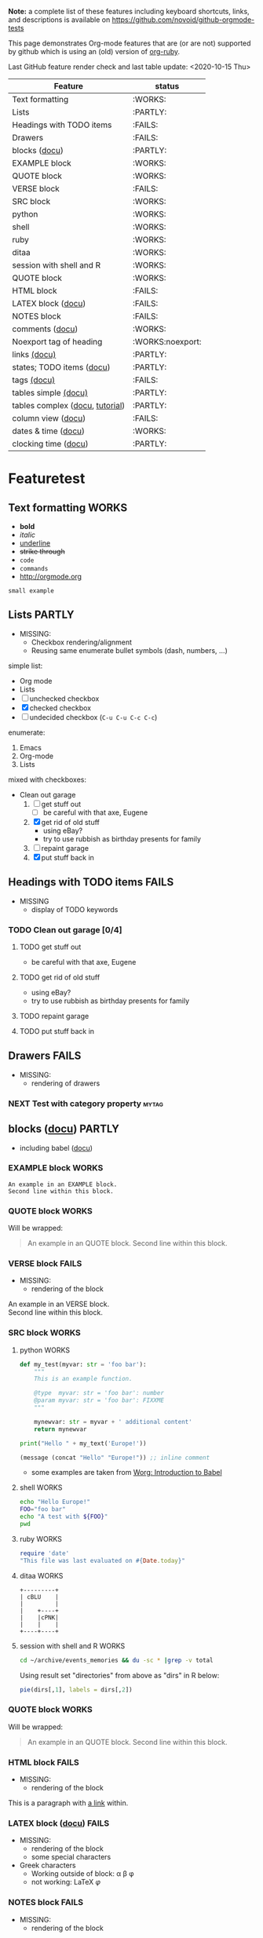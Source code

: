 #+TAGS: { FAILS(f) PARTLY(p) WORKS(w) example(e)}
#+EXPORT_EXCLUDE_TAGS: noexport

*Note:* a complete list of these features including keyboard
  shortcuts, links, and descriptions is available on
  https://github.com/novoid/github-orgmode-tests

This page demonstrates Org-mode features that are (or are not)
supported by github which is using an (old) version of [[https://github.com/wallyqs/org-ruby][org-ruby]].

Last GitHub feature render check and last table update: <2020-10-15 Thu> 

# FIXXME 2020-10-15: Following line causes my Org to display column view mode instead of re-generating the filtered table:
# :exclude-tags "example" 

#+BEGIN: columnview :id "Featuretest" :match "WORKS|FAILS|PARTLY" :format "%ITEM(Feature) %TAGS(status)"
| Feature                                      | status           |
|----------------------------------------------+------------------|
| Text formatting                              | :WORKS:          |
| Lists                                        | :PARTLY:         |
| Headings with TODO items                     | :FAILS:          |
| Drawers                                      | :FAILS:          |
| blocks ([[http://orgmode.org/org.html#Blocks][docu]])                                | :PARTLY:         |
| EXAMPLE block                                | :WORKS:          |
| QUOTE block                                  | :WORKS:          |
| VERSE block                                  | :FAILS:          |
| SRC block                                    | :WORKS:          |
| python                                       | :WORKS:          |
| shell                                        | :WORKS:          |
| ruby                                         | :WORKS:          |
| ditaa                                        | :WORKS:          |
| session with shell and R                     | :WORKS:          |
| QUOTE block                                  | :WORKS:          |
| HTML block                                   | :FAILS:          |
| LATEX block ([[http://orgmode.org/org.html#Embedded-LaTeX][docu]])                           | :FAILS:          |
| NOTES block                                  | :FAILS:          |
| comments ([[http://orgmode.org/manual/Comment-lines.html#Comment-lines][docu]])                              | :WORKS:          |
| Noexport tag of heading                      | :WORKS:noexport: |
| links [[http://orgmode.org/org.html#Hyperlinks][(docu)]]                                 | :PARTLY:         |
| states; TODO items ([[http://orgmode.org/org.html#TODO-Items][docu]])                    | :PARTLY:         |
| tags [[http://orgmode.org/org.html#Tags][(docu)]]                                  | :FAILS:          |
| tables simple [[http://orgmode.org/org.html#Tables][(docu)]]                         | :PARTLY:         |
| tables complex ([[http://orgmode.org/org.html#The-spreadsheet][docu]], [[http://orgmode.org/worg/org-tutorials/org-spreadsheet-intro.html][tutorial]])              | :PARTLY:         |
| column view ([[http://orgmode.org/org.html#Column-view][docu]])                           | :FAILS:          |
| dates & time ([[http://orgmode.org/org.html#Dates-and-Times][docu]])                          | :WORKS:          |
| clocking time ([[http://orgmode.org/org.html#Clocking-work-time][docu]])                         | :PARTLY:         |
#+END:

* Featuretest
:PROPERTIES:
:ID:       Featuretest
:END:
** Text formatting                                                                           :WORKS:

- *bold*
- /italic/
- _underline_
- +strike through+
- =code=
- ~commands~
- http://orgmode.org

: small example

** Lists                                                            :PARTLY:

- MISSING:
  - Checkbox rendering/alignment
  - Reusing same enumerate bullet symbols (dash, numbers, ...)

simple list:
- Org mode
- Lists
- [ ] unchecked checkbox
- [X] checked checkbox
- [-] undecided checkbox (=C-u C-u C-c C-c=)

enumerate:
1. Emacs
2. Org-mode
3. Lists

mixed with checkboxes:

- Clean out garage
  1. [ ] get stuff out
     - [ ] be careful with that axe, Eugene
  2. [X] get rid of old stuff
     - using eBay?
     - try to use rubbish as birthday presents for family
  3. [ ] repaint garage
  4. [X] put stuff back in

** Headings with TODO items                                          :FAILS:

- MISSING
  - display of TODO keywords

*** TODO Clean out garage [0/4]

**** TODO get stuff out

- be careful with that axe, Eugene

**** TODO get rid of old stuff

- using eBay?
- try to use rubbish as birthday presents for family

**** TODO repaint garage

**** TODO put stuff back in

** Drawers                                                           :FAILS:

- MISSING:
  - rendering of drawers

*** NEXT Test with category property                                :mytag:
:PROPERTIES:
:CATEGORY: mycategory
:END:

** blocks ([[http://orgmode.org/org.html#Blocks][docu]])                                                                            :PARTLY:
:PROPERTIES:
:CREATED:  [2020-10-15 Thu 11:18]
:END:

- including babel ([[http://orgmode.org/org.html#Library-of-Babel][docu]])

*** EXAMPLE block                                                                           :WORKS:

#+BEGIN_EXAMPLE
An example in an EXAMPLE block.
Second line within this block.
#+END_EXAMPLE

*** QUOTE block                                                                             :WORKS:
:PROPERTIES:
:CREATED:  [2020-10-15 Thu 11:51]
:END:

Will be wrapped:

#+BEGIN_QUOTE
An example in an QUOTE block.
Second line within this block.
#+END_QUOTE

*** VERSE block                                                                             :FAILS:
:PROPERTIES:
:CREATED:  [2020-10-15 Thu 11:52]
:END:

- MISSING:
  - rendering of the block

#+BEGIN_VERSE
An example in an VERSE block.
Second line within this block.
#+END_VERSE

*** SRC block                                                                               :WORKS:
:PROPERTIES:
:CREATED:  [2020-10-15 Thu 11:52]
:END:

**** python                                                                                :WORKS:
:PROPERTIES:
:CREATED:  [2020-10-15 Thu 12:02]
:END:

#+BEGIN_SRC python
  def my_test(myvar: str = 'foo bar'):
      """
      This is an example function.

      @type  myvar: str = 'foo bar': number
      @param myvar: str = 'foo bar': FIXXME
      """

      mynewvar: str = myvar + ' additional content'
      return mynewvar

  print("Hello " + my_text('Europe!'))
#+END_SRC

#+BEGIN_SRC emacs-lisp
(message (concat "Hello" "Europe!")) ;; inline comment
#+END_SRC


- some examples are taken from [[http://orgmode.org/worg/org-contrib/babel/intro.html][Worg: Introduction to Babel]]

**** shell                                                                                 :WORKS:
:PROPERTIES:
:CREATED:  [2020-10-15 Thu 11:59]
:END:

#+BEGIN_SRC sh
echo "Hello Europe!"
FOO="foo bar"
echo "A test with ${FOO}"
pwd
#+END_SRC

**** ruby                                                                                  :WORKS:
:PROPERTIES:
:CREATED:  [2020-10-15 Thu 11:59]
:END:

#+begin_src ruby
require 'date'
"This file was last evaluated on #{Date.today}"
#+end_src

**** ditaa                                                                                 :WORKS:
:PROPERTIES:
:CREATED:  [2020-10-15 Thu 11:59]
:END:

#+begin_src ditaa :file blue.png :cmdline -r
  +---------+
  | cBLU    |
  |         |
  |    +----+
  |    |cPNK|
  |    |    |
  +----+----+
#+end_src

**** session with shell and R                                                              :WORKS:
:PROPERTIES:
:CREATED:  [2020-10-15 Thu 11:59]
:END:

#+name: directories
#+begin_src sh :results replace
  cd ~/archive/events_memories && du -sc * |grep -v total
#+end_src

Using result set "directories" from above as "dirs" in R below:

#+name: directory-pie-chart(dirs = directories)
#+begin_src R :session R-pie-example :file ./dirs.png
  pie(dirs[,1], labels = dirs[,2])
#+end_src

*** QUOTE block                                                                             :WORKS:
:PROPERTIES:
:CREATED:  [2020-10-15 Thu 11:52]
:END:

Will be wrapped:

#+BEGIN_QUOTE
An example in an QUOTE block.
Second line within this block.
#+END_QUOTE

*** HTML block                                                                              :FAILS:
:PROPERTIES:
:CREATED:  [2020-10-15 Thu 11:52]
:END:

- MISSING:
  - rendering of the block

#+BEGIN_HTML
<p>
This is a paragraph with
<a href="https://Karl-Voit.at">a link</a>
within.
</p>
#+END_HTML

*** LATEX block ([[http://orgmode.org/org.html#Embedded-LaTeX][docu]])                                                                      :FAILS:
:PROPERTIES:
:CREATED:  [2020-10-15 Thu 11:53]
:END:

- MISSING:
  - rendering of the block
  - some special characters

- Greek characters  
  - Working outside of block: \alpha \beta \phi
  - not working: \LaTeX{}  $\varphi$

#+BEGIN_LATEX
\section{Section Title}

This is \emph{emphasized} and $y=x^2$ is an equation.

An example in an LATEX block.
Another line within this block.

\alpha $x=42y$

Greek characters \alpha \beta \phi \LaTeX{}  $\varphi$
#+END_LATEX

*** NOTES block                                                                             :FAILS:
:PROPERTIES:
:CREATED:  [2020-10-15 Thu 11:53]
:END:

- MISSING:
  - rendering of the block

Notes blocks are *not standard Org mode*. However, =org-reveal= is using
it for handout notes so I would like to include it here.

#+BEGIN_NOTES
An example in an NOTES block.
Second line within this block.
#+END_NOTES

** comments ([[http://orgmode.org/manual/Comment-lines.html#Comment-lines][docu]])                                                                           :WORKS:

Comment lines:

space hash space:

 # This is a comment

space space hash space:

  # This is a comment

-----------

Comment block:

#+BEGIN_COMMENT
This is a multi line comment block.
This is the second line.

This is the second paragraph.
#+END_COMMENT

** Noexport tag of heading                                                          :WORKS:noexport:

The document needs to explicitly set the tag used for no export, as is done at
the top of this document (it's set to ~noexport~).

Tagging a heading with the tag hides the section when opening the on the site.

This whole heading is omitted from being rendered on GitHub.

** links [[http://orgmode.org/org.html#Hyperlinks][(docu)]]                                                      :PARTLY:

- MISSING:
  - =<<link>>=
  - following =id:= links
  - custom links
    - without your Emacs config, those links are impossible to follow
    - rendering somehow would be fine
  - footnotes

todo: target
: # <<link>>

- id:myexampleid
- [[file:~/.zshrc.local]]
- http://orgmode.org
  - [[http://orgmode.org/org.html#External-links][docu: list of external links]]
- custom links: [[contact:John%20Smith][contact:John Smith]]
  - [[http://orgmode.org/org.html#Link-abbreviations][docu: link abbrevations]]

- footnotes ([[http://orgmode.org/org.html#Footnotes][docu]])
  - plain          [fn::great content here]
  - with own label [fn:mylabel:great content here]
  - reference      [fn:myotherlabel] [fn:2]

[fn:myotherlabel] This is a footnote from reference above.
[fn:2] This is a footnote with a simple number as label.

Footnotes aren't working

*** heading with PROPERTIES drawer containing ID
:PROPERTIES:
:ID: myexampleid
:END:

foo bar

** states; TODO items ([[http://orgmode.org/org.html#TODO-Items][docu]])                                        :PARTLY:

- MISSING:
  - todo keywords
  - dependencies from within drawers

*** making dependencies explicit

**** example with chain siblings

***** NEXT buy bike
:PROPERTIES:
:TRIGGER: chain-siblings(NEXT)
:END:

***** take tour

***** goto hospital

*** priorities ([[http://orgmode.org/org.html#Priorities][docu]])

**** TODO [#A] example
**** NEXT [#B] example

*** breaking down in subtasks ([[http://orgmode.org/org.html#Breaking-down-tasks][docu]])

**** TODO example [1/3] [33%]
***** DONE subtask 1
***** TODO subtask 2
***** TODO subtask 3
** tags [[http://orgmode.org/org.html#Tags][(docu)]]                                                       :FAILS:

- MISSING:
  - rendering tags

*** example                                                           :tag:

** tables simple [[http://orgmode.org/org.html#Tables][(docu)]]                                             :PARTLY:

- MISSING:
  - number alignment

| *Heading1* | *head2* |
|------------+---------|
| entry      |      42 |
| foo        |    21.7 |
|------------+---------|
| end        |   99.99 |

** tables complex ([[http://orgmode.org/org.html#The-spreadsheet][docu]], [[http://orgmode.org/worg/org-tutorials/org-spreadsheet-intro.html][tutorial]])                                  :PARTLY:

- MISSING:
  - Tables are concatenated unfortunately and alignment fails.

#+TBLNAME: mydemo-USD-EUR-rate
| *US-Dollar* |      *EUR* |
|           1 | 0.76481836 |

|     *When* | *What*                 | *USD* | *EUR* |
|------------+------------------------+-------+-------|
| 2012-02-03 | Taxi Graz-Airport      |       | 18.00 |
| 2012-02-03 | Taxi Seattle Airport   | 25.00 | 19.12 |
| 2012-02-13 | Taxi                   |  7.00 |  5.35 |
| 2012-02-14 | Taxi                   |  8.00 |  6.12 |
| 2012-02-17 | Taxi to Airport SeaTac | 35.00 | 26.77 |
| 2012-02-22 | Taxi Airport-Graz      |       | 16.00 |
|------------+------------------------+-------+-------|
|            |                        |       | 91.36 |
#+TBLFM: @>$4=vsum(@I$4..@II$4);%.2f::@3$4=@3$3*remote(mydemo-USD-EUR-rate,@2$2);%.2f::@4$4=@4$3*remote(mydemo-USD-EUR-rate,@2$2);%.2f::@5$4=@5$3*remote(mydemo-USD-EUR-rate,@2$2);%.2f::@6$4=@6$3*remote(mydemo-USD-EUR-rate,@2$2);%.2f

** column view ([[http://orgmode.org/org.html#Column-view][docu]])                                                :FAILS:
:PROPERTIES:
:COLUMNS:  %25ITEM %TAGS %PRIORITY %TODO %10MyProperties
:MyProperties_ALL: "Thomas" "Maria" "Susan" "Joe"
:END:

- MISSING:
  - no support for those things

*** example sub-item                                               :mytag1:
:PROPERTIES:
:MyProperties: Susan
:END:

*** NEXT [#B] another example                                      :mytag2:
:PROPERTIES:
:MyProperties: Thomas
:END:

** dates & time ([[http://orgmode.org/org.html#Dates-and-Times][docu]])                                               :WORKS:

- ~C-c .~    *insert active* <2012-04-23 Mon>  (with ~C-u~: <2012-04-23 Mon 19:14>)
- ~C-c !~    insert inactive [2012-04-23 Mon]  (with ~C-u~: [2012-04-23 Mon 19:14])

** clocking time ([[http://orgmode.org/org.html#Clocking-work-time][docu]])                                             :PARTLY:

- MISSING:
  - drawer information

*** example sub-hierarchy with report

#+BEGIN: clocktable :maxlevel 2 :scope subtree
Clock summary at [2012-11-19 Mon 11:17]

| Headline     | Time    |
|--------------+---------|
| *Total time* | *27:16* |
|--------------+---------|
#+END:

**** example item
:LOGBOOK:
CLOCK: [2012-11-19 Mon 11:16]--[2012-11-19 Mon 11:17] =>  0:01
CLOCK: [2012-11-18 Sun 19:15]--[2012-11-18 Sun 19:23] =>  0:08
:END:

**** another item
:LOGBOOK:
CLOCK: [2012-11-18 Sun 19:26]--[2012-11-18 Sun 19:33] =>  0:07
CLOCK: [2012-11-17 Sat 16:25]--[2012-11-18 Sun 19:25] => 27:00
:END:


* MISC Ad-Hoc Testing

This sub-hierarchy is here to test specific stuff.

*You can ignore everything starting from here.*

** Headings

** heading with properties
:PROPERTIES:
:CREATED: <2011-10-09 Sun 15:16>
:END:

** tables

| *head1*               | *head2* | *head3* |
|-----------------------+---------+---------|
| text                  |      42 | -----   |
| me@server.example.com |      23 | :-)     |
|-----------------------+---------+---------|
|                       |      65 |         |
#+TBLFM: @>$2 = vsum(@I$2..@II$2)

** links

- direct URL: http://tagstore.org
[[http://tagstore.org][- indirect URL]]
- direct email: me@example.com
- [[me@server.com][indirect email]]
- [[file:README.org][file link]]
- [[file:README.org::#links][file + heading link]]
# this ^^ used to work but was broken sometime after 2020-11-01

** examples

verse:
#+begin_verse
This is an example.
    Second line.
Very long line with many characters showing the wordwrap feature or the not existing word wrap feature
#+end_verse

quote:
#+begin_quote
This is an example.
    Second line.
Very long line with many characters showing the wordwrap feature or the not existing word wrap feature
#+end_quote

only colon:
: This is an example.
:     Second line.
: Very long line with many characters showing the wordwrap feature or the not existing word wrap feature

non-specific source:
#+begin_src
This is an example.
    Second line.
Very long line with many characters showing the wordwrap feature or the not existing word wrap feature
#+end_src

python source:
#+begin_src python
if VALUE and dummy < 42:
    execute_something("Dummy text", 23)
#+end_src



** Underscores_like_this

- me_low
- 2_8
- ~*.org_archive~
- ~*.org\_archive~
- *.org\_archive

** Orgmode examples

Das hier ist eine Erklärung von dem Ganzen:

:conf: ;; this is ELISP code
:conf: (foo (bar))

Und in der Org-mode-Datei wird das dann so angewendet:

:org: :PROPERTIES:
:org: :ID: this-is-an-example
:org: :END:
